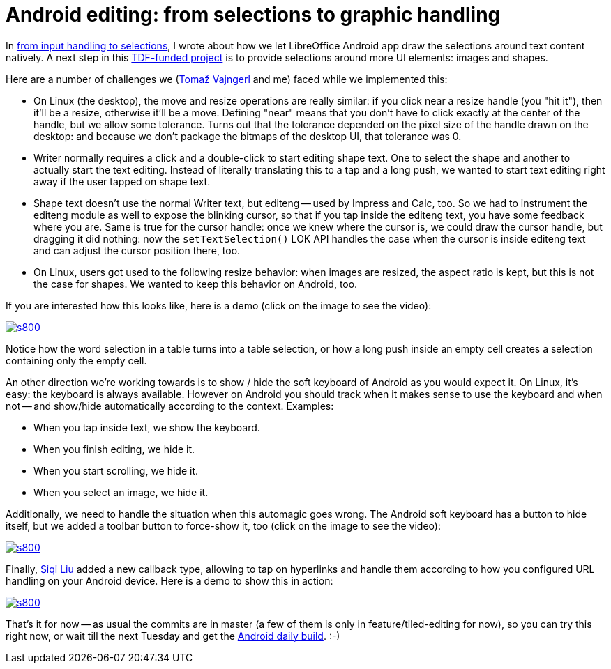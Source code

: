 = Android editing: from selections to graphic handling

:slug: tiled-editing-part-4
:category: libreoffice
:tags: en
:date: 2015-03-19T12:26:34Z

In link:|filename|/2015/tiled-editing-part-3.adoc[from input handling to
selections], I wrote about how we let LibreOffice Android app draw the
selections around text content natively. A next step in this
http://blog.documentfoundation.org/2015/01/27/the-document-foundation-announces-the-results-of-the-android-tender/[TDF-funded
project] is to provide selections around more UI elements: images and shapes.

Here are a number of challenges we (http://tomazvajngerl.blogspot.com/[Tomaž Vajngerl] and me) faced while we implemented this:

- On Linux (the desktop), the move and resize operations are really similar:
  if you click near a resize handle (you "hit it"), then it'll be a resize,
  otherwise it'll be a move. Defining "near" means that you don't have to
  click exactly at the center of the handle, but we allow some tolerance. Turns
  out that the tolerance depended on the pixel size of the handle drawn on the
  desktop: and because we don't package the bitmaps of the desktop UI, that
  tolerance was 0.
- Writer normally requires a click and a double-click to start editing shape
  text. One to select the shape and another to actually start the text
  editing. Instead of literally translating this to a tap and a long push, we
  wanted to start text editing right away if the user tapped on shape text.
- Shape text doesn't use the normal Writer text, but editeng -- used by
  Impress and Calc, too. So we had to instrument the editeng module as well to
  expose the blinking cursor, so that if you tap inside the editeng text, you
  have some feedback where you are. Same is true for the cursor handle: once we
  knew where the cursor is, we could draw the cursor handle, but dragging it did
  nothing: now the `setTextSelection()` LOK API handles the case when the cursor
  is inside editeng text and can adjust the cursor position there, too.
- On Linux, users got used to the following resize behavior: when images are
  resized, the aspect ratio is kept, but this is not the case for shapes. We
  wanted to keep this behavior on Android, too.

If you are interested how this looks like, here is a demo (click on the image to see the video):

image::https://lh5.googleusercontent.com/-JEuiW789JEM/VQqrR8zDHjI/AAAAAAAAFVo/ORgDKNBIIJA/s800/[align="center",link="http://youtu.be/bTWLz_4YQtA"]

Notice how the word selection in a table turns into a table selection, or how
a long push inside an empty cell creates a selection containing only the empty
cell.

An other direction we're working towards is to show / hide the soft keyboard
of Android as you would expect it. On Linux, it's easy: the keyboard is always
available. However on Android you should track when it makes sense to use the
keyboard and when not -- and show/hide automatically according to the context.
Examples:

- When you tap inside text, we show the keyboard.
- When you finish editing, we hide it.
- When you start scrolling, we hide it.
- When you select an image, we hide it.

Additionally, we need to handle the situation when this automagic goes wrong.
The Android soft keyboard has a button to hide itself, but we added a toolbar
button to force-show it, too (click on the image to see the video):

image::https://lh6.googleusercontent.com/-rUxX9gC9z4M/VQqrR0rIyMI/AAAAAAAAFVk/y5GluM-u5eg/s800/[align="center",link="http://youtu.be/36MsGe-7Mpo"]

Finally, https://siqi43.wordpress.com/[Siqi Liu] added a new callback type,
allowing to tap on hyperlinks and handle them according to how you
configured URL handling on your Android device. Here is a demo to show this in
action:

image::https://lh6.googleusercontent.com/-tNnSAiN3p-o/VQqrR5UslSI/AAAAAAAAFVg/xCbkq7-Vark/s800/[align="center",link="http://youtu.be/dBcGVu5pcSk"]

That's it for now -- as usual the commits are in master (a few of them is only
in feature/tiled-editing for now), so you can try this right now, or wait till
the next Tuesday and get the
http://dev-builds.libreoffice.org/daily/master/Android-ARM@24-Bytemark-Hosting/current/[Android
daily build]. :-)

// vim: ft=asciidoc
